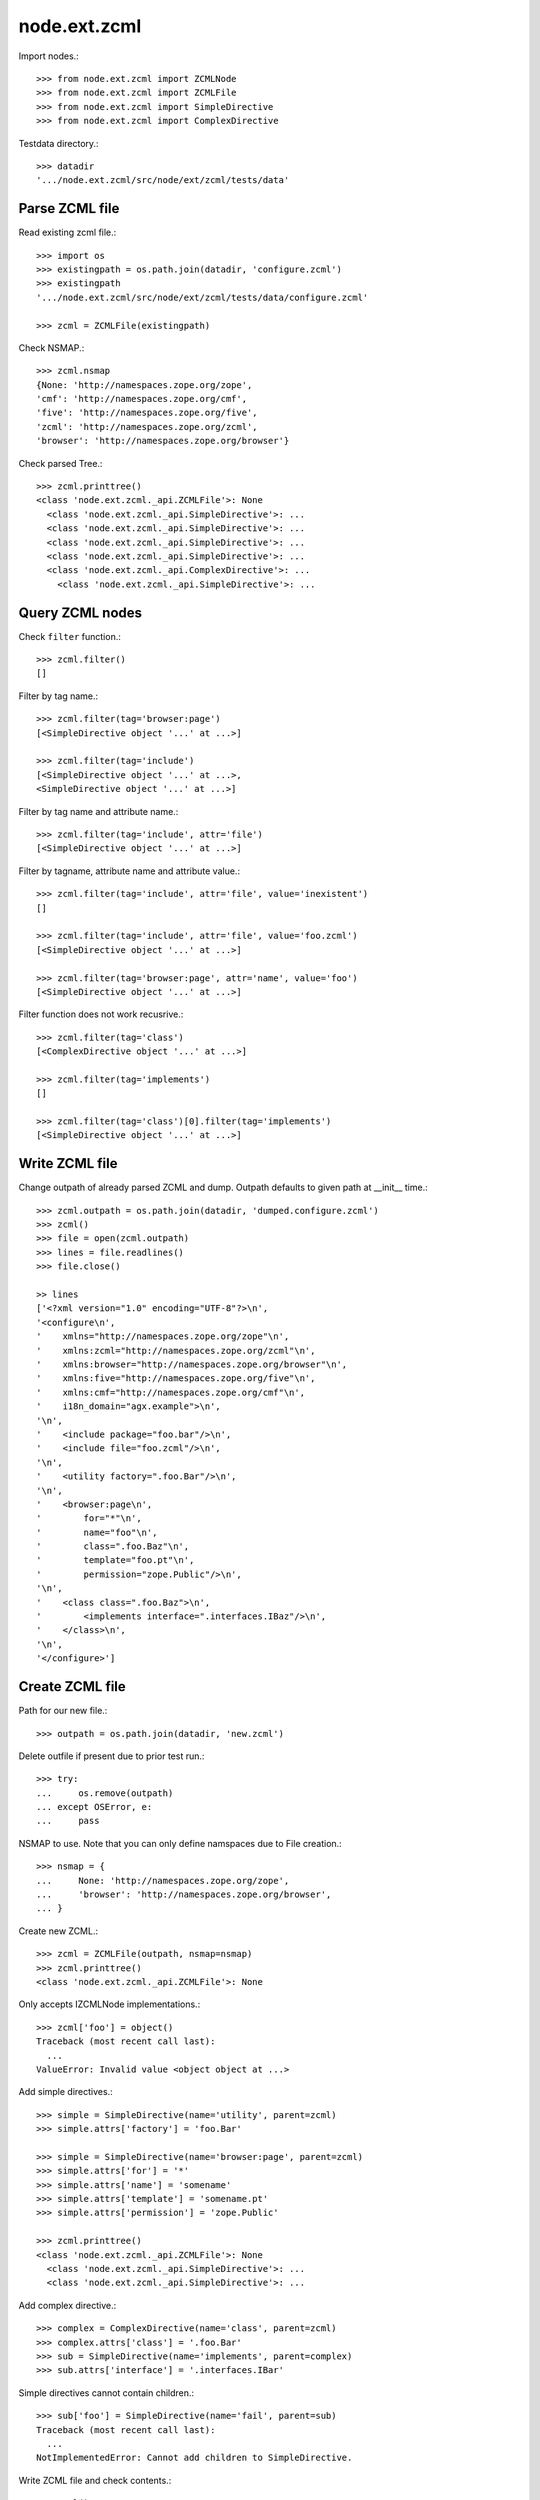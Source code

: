node.ext.zcml
=============

Import nodes.::

    >>> from node.ext.zcml import ZCMLNode
    >>> from node.ext.zcml import ZCMLFile
    >>> from node.ext.zcml import SimpleDirective
    >>> from node.ext.zcml import ComplexDirective

Testdata directory.::

    >>> datadir
    '.../node.ext.zcml/src/node/ext/zcml/tests/data'


Parse ZCML file
---------------

Read existing zcml file.::

    >>> import os
    >>> existingpath = os.path.join(datadir, 'configure.zcml')
    >>> existingpath
    '.../node.ext.zcml/src/node/ext/zcml/tests/data/configure.zcml'
    
    >>> zcml = ZCMLFile(existingpath)

Check NSMAP.::

    >>> zcml.nsmap
    {None: 'http://namespaces.zope.org/zope', 
    'cmf': 'http://namespaces.zope.org/cmf', 
    'five': 'http://namespaces.zope.org/five', 
    'zcml': 'http://namespaces.zope.org/zcml', 
    'browser': 'http://namespaces.zope.org/browser'}

Check parsed Tree.::

    >>> zcml.printtree()
    <class 'node.ext.zcml._api.ZCMLFile'>: None
      <class 'node.ext.zcml._api.SimpleDirective'>: ...
      <class 'node.ext.zcml._api.SimpleDirective'>: ...
      <class 'node.ext.zcml._api.SimpleDirective'>: ...
      <class 'node.ext.zcml._api.SimpleDirective'>: ...
      <class 'node.ext.zcml._api.ComplexDirective'>: ...
        <class 'node.ext.zcml._api.SimpleDirective'>: ...


Query ZCML nodes
----------------

Check ``filter`` function.::

    >>> zcml.filter()
    []

Filter by tag name.::

    >>> zcml.filter(tag='browser:page')
    [<SimpleDirective object '...' at ...>]
    
    >>> zcml.filter(tag='include')
    [<SimpleDirective object '...' at ...>, 
    <SimpleDirective object '...' at ...>]

Filter by tag name and attribute name.::

    >>> zcml.filter(tag='include', attr='file')
    [<SimpleDirective object '...' at ...>]

Filter by tagname, attribute name and attribute value.::

    >>> zcml.filter(tag='include', attr='file', value='inexistent')
    []
    
    >>> zcml.filter(tag='include', attr='file', value='foo.zcml')
    [<SimpleDirective object '...' at ...>]
    
    >>> zcml.filter(tag='browser:page', attr='name', value='foo')
    [<SimpleDirective object '...' at ...>]

Filter function does not work recusrive.::

    >>> zcml.filter(tag='class')
    [<ComplexDirective object '...' at ...>]
    
    >>> zcml.filter(tag='implements')
    []
    
    >>> zcml.filter(tag='class')[0].filter(tag='implements')
    [<SimpleDirective object '...' at ...>]


Write ZCML file
---------------

Change outpath of already parsed ZCML and dump. Outpath defaults to given
path at __init__ time.::

    >>> zcml.outpath = os.path.join(datadir, 'dumped.configure.zcml')
    >>> zcml()
    >>> file = open(zcml.outpath)
    >>> lines = file.readlines()
    >>> file.close()
    
    >> lines
    ['<?xml version="1.0" encoding="UTF-8"?>\n', 
    '<configure\n', 
    '    xmlns="http://namespaces.zope.org/zope"\n', 
    '    xmlns:zcml="http://namespaces.zope.org/zcml"\n', 
    '    xmlns:browser="http://namespaces.zope.org/browser"\n', 
    '    xmlns:five="http://namespaces.zope.org/five"\n', 
    '    xmlns:cmf="http://namespaces.zope.org/cmf"\n', 
    '    i18n_domain="agx.example">\n', 
    '\n', 
    '    <include package="foo.bar"/>\n', 
    '    <include file="foo.zcml"/>\n', 
    '\n', 
    '    <utility factory=".foo.Bar"/>\n', 
    '\n', 
    '    <browser:page\n', 
    '        for="*"\n', 
    '        name="foo"\n', 
    '        class=".foo.Baz"\n', 
    '        template="foo.pt"\n', 
    '        permission="zope.Public"/>\n', 
    '\n', 
    '    <class class=".foo.Baz">\n', 
    '        <implements interface=".interfaces.IBaz"/>\n', 
    '    </class>\n', 
    '\n', 
    '</configure>']


Create ZCML file
----------------

Path for our new file.::

    >>> outpath = os.path.join(datadir, 'new.zcml')

Delete outfile if present due to prior test run.::

    >>> try:
    ...     os.remove(outpath)
    ... except OSError, e:
    ...     pass

NSMAP to use. Note that you can only define namspaces due to File creation.::

    >>> nsmap = {
    ...     None: 'http://namespaces.zope.org/zope',
    ...     'browser': 'http://namespaces.zope.org/browser',
    ... }

Create new ZCML.::

    >>> zcml = ZCMLFile(outpath, nsmap=nsmap)
    >>> zcml.printtree()
    <class 'node.ext.zcml._api.ZCMLFile'>: None

Only accepts IZCMLNode implementations.::

    >>> zcml['foo'] = object()
    Traceback (most recent call last):
      ...
    ValueError: Invalid value <object object at ...>

Add simple directives.::

    >>> simple = SimpleDirective(name='utility', parent=zcml)
    >>> simple.attrs['factory'] = 'foo.Bar'
    
    >>> simple = SimpleDirective(name='browser:page', parent=zcml)
    >>> simple.attrs['for'] = '*'
    >>> simple.attrs['name'] = 'somename'
    >>> simple.attrs['template'] = 'somename.pt'
    >>> simple.attrs['permission'] = 'zope.Public'
    
    >>> zcml.printtree()
    <class 'node.ext.zcml._api.ZCMLFile'>: None
      <class 'node.ext.zcml._api.SimpleDirective'>: ...
      <class 'node.ext.zcml._api.SimpleDirective'>: ...

Add complex directive.::
    
    >>> complex = ComplexDirective(name='class', parent=zcml)
    >>> complex.attrs['class'] = '.foo.Bar'
    >>> sub = SimpleDirective(name='implements', parent=complex)
    >>> sub.attrs['interface'] = '.interfaces.IBar'

Simple directives cannot contain children.::

    >>> sub['foo'] = SimpleDirective(name='fail', parent=sub)
    Traceback (most recent call last):
      ...
    NotImplementedError: Cannot add children to SimpleDirective.

Write ZCML file and check contents.::

    >>> zcml()
    >>> file = open(outpath, 'r')
    >>> lines = file.readlines()
    >>> file.close()
    
    >> lines
    ['<?xml version="1.0" encoding="UTF-8"?>\n', 
    '<configure\n', 
    '    xmlns:browser="http://namespaces.zope.org/browser"\n', 
    '    xmlns="http://namespaces.zope.org/zope">\n', 
    '  <utility factory="foo.Bar"/>\n', 
    '  <browser:page\n', 
    '      for="*"\n', 
    '      name="somename"\n', 
    '      template="somename.pt"\n', 
    '      permission="zope.Public"/>\n', 
    '  <class class=".foo.Bar">\n', 
    '    <implements interface=".interfaces.IBar"/>\n', 
    '  </class>\n', 
    '</configure>']


Modify ZCML file
----------------

Use already created ZCML file to modify.

Add another ZCML node.::

    >>> simple = SimpleDirective(name='adapter', parent=zcml)
    >>> simple.attrs['for'] = 'interfaces.IBar'
    >>> simple.attrs['name'] = 'myadapter'
    >>> simple.attrs['factory'] = '.foobar.FooBarAdapter'
    
    >>> zcml.printtree()
    <class 'node.ext.zcml._api.ZCMLFile'>: None
      <class 'node.ext.zcml._api.SimpleDirective'>: ...
      <class 'node.ext.zcml._api.SimpleDirective'>: ...
      <class 'node.ext.zcml._api.ComplexDirective'>: ...
        <class 'node.ext.zcml._api.SimpleDirective'>: ...
      <class 'node.ext.zcml._api.SimpleDirective'>: ...
    
    >>> toremove = zcml.filter(tag='utility')[0]
    >>> del zcml[toremove.uuid]
    
    >>> zcml.outpath = os.path.join(datadir, 'modified.zcml')
    >>> zcml()